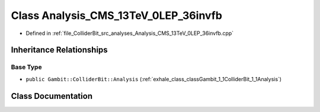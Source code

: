 .. _exhale_class_classGambit_1_1ColliderBit_1_1Analysis__CMS__13TeV__0LEP__36invfb:

Class Analysis_CMS_13TeV_0LEP_36invfb
=====================================

- Defined in :ref:`file_ColliderBit_src_analyses_Analysis_CMS_13TeV_0LEP_36invfb.cpp`


Inheritance Relationships
-------------------------

Base Type
*********

- ``public Gambit::ColliderBit::Analysis`` (:ref:`exhale_class_classGambit_1_1ColliderBit_1_1Analysis`)


Class Documentation
-------------------


.. doxygenclass:: Gambit::ColliderBit::Analysis_CMS_13TeV_0LEP_36invfb
   :project: GAMBIT
   :members:
   :protected-members:
   :undoc-members: